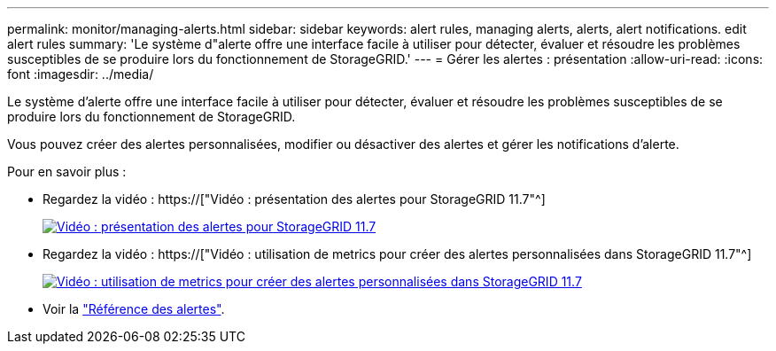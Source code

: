 ---
permalink: monitor/managing-alerts.html 
sidebar: sidebar 
keywords: alert rules, managing alerts, alerts, alert notifications. edit alert rules 
summary: 'Le système d"alerte offre une interface facile à utiliser pour détecter, évaluer et résoudre les problèmes susceptibles de se produire lors du fonctionnement de StorageGRID.' 
---
= Gérer les alertes : présentation
:allow-uri-read: 
:icons: font
:imagesdir: ../media/


[role="lead"]
Le système d'alerte offre une interface facile à utiliser pour détecter, évaluer et résoudre les problèmes susceptibles de se produire lors du fonctionnement de StorageGRID.

Vous pouvez créer des alertes personnalisées, modifier ou désactiver des alertes et gérer les notifications d'alerte.

Pour en savoir plus :

* Regardez la vidéo : https://["Vidéo : présentation des alertes pour StorageGRID 11.7"^]
+
[link=https://netapp.hosted.panopto.com/Panopto/Pages/Viewer.aspx?id=18df5a3d-bf19-4a9e-8922-afbd009b141b]
image::../media/video-screenshot-alert-overview-117.png[Vidéo : présentation des alertes pour StorageGRID 11.7]

* Regardez la vidéo : https://["Vidéo : utilisation de metrics pour créer des alertes personnalisées dans StorageGRID 11.7"^]
+
[link=https://netapp.hosted.panopto.com/Panopto/Pages/Viewer.aspx?id=61acb7ba-7683-488a-a689-afb7010088f3]
image::../media/video-screenshot-alert-create-custom-117.png[Vidéo : utilisation de metrics pour créer des alertes personnalisées dans StorageGRID 11.7]

* Voir la link:alerts-reference.html["Référence des alertes"].

